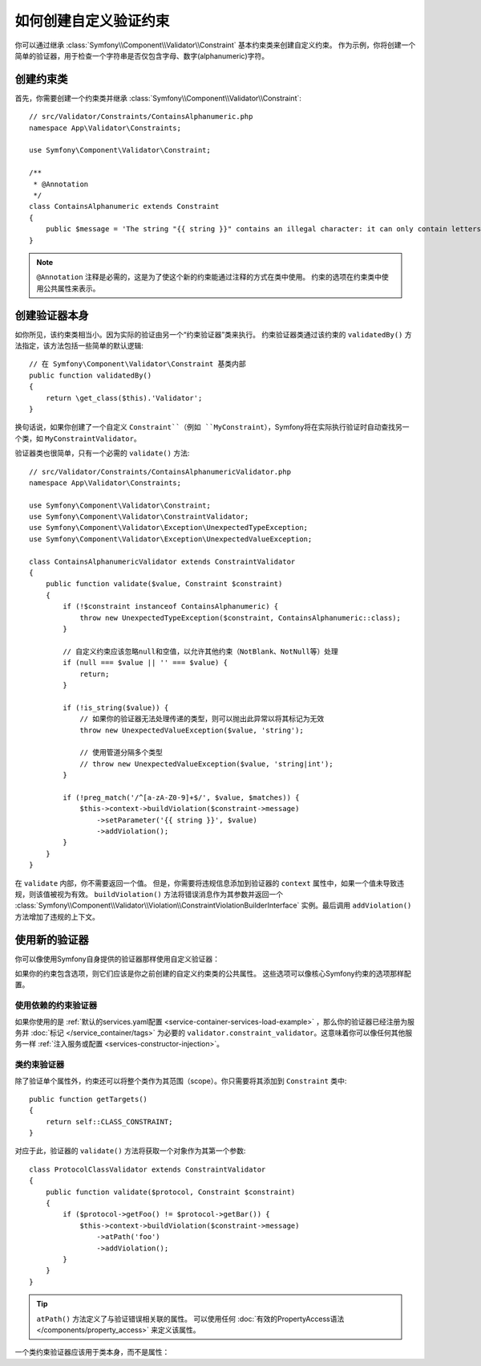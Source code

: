 .. index::
   single: Validation; Custom constraints

如何创建自定义验证约束
============================================

你可以通过继承 :class:`Symfony\\Component\\Validator\\Constraint`
基本约束类来创建自定义约束。
作为示例，你将创建一个简单的验证器，用于检查一个字符串是否仅包含字母、数字(alphanumeric)字符。

创建约束类
-----------------------------

首先，你需要创建一个约束类并继承 :class:`Symfony\\Component\\Validator\\Constraint`::

    // src/Validator/Constraints/ContainsAlphanumeric.php
    namespace App\Validator\Constraints;

    use Symfony\Component\Validator\Constraint;

    /**
     * @Annotation
     */
    class ContainsAlphanumeric extends Constraint
    {
        public $message = 'The string "{{ string }}" contains an illegal character: it can only contain letters or numbers.';
    }

.. note::

    ``@Annotation`` 注释是必需的，这是为了使这个新的约束能通过注释的方式在类中使用。
    约束的选项在约束类中使用公共属性来表示。

创建验证器本身
-----------------------------

如你所见，该约束类相当小。因为实际的验证由另一个“约束验证器”类来执行。
约束验证器类通过该约束的 ``validatedBy()`` 方法指定，该方法包括一些简单的默认逻辑::

    // 在 Symfony\Component\Validator\Constraint 基类内部
    public function validatedBy()
    {
        return \get_class($this).'Validator';
    }

换句话说，如果你创建了一个自定义 ``Constraint``（例如
``MyConstraint``），Symfony将在实际执行验证时自动查找另一个类，如 ``MyConstraintValidator``。

验证器类也很简单，只有一个必需的 ``validate()`` 方法::

    // src/Validator/Constraints/ContainsAlphanumericValidator.php
    namespace App\Validator\Constraints;

    use Symfony\Component\Validator\Constraint;
    use Symfony\Component\Validator\ConstraintValidator;
    use Symfony\Component\Validator\Exception\UnexpectedTypeException;
    use Symfony\Component\Validator\Exception\UnexpectedValueException;

    class ContainsAlphanumericValidator extends ConstraintValidator
    {
        public function validate($value, Constraint $constraint)
        {
            if (!$constraint instanceof ContainsAlphanumeric) {
                throw new UnexpectedTypeException($constraint, ContainsAlphanumeric::class);
            }

            // 自定义约束应该忽略null和空值，以允许其他约束（NotBlank、NotNull等）处理
            if (null === $value || '' === $value) {
                return;
            }

            if (!is_string($value)) {
                // 如果你的验证器无法处理传递的类型，则可以抛出此异常以将其标记为无效
                throw new UnexpectedValueException($value, 'string');

                // 使用管道分隔多个类型
                // throw new UnexpectedValueException($value, 'string|int');
            }

            if (!preg_match('/^[a-zA-Z0-9]+$/', $value, $matches)) {
                $this->context->buildViolation($constraint->message)
                    ->setParameter('{{ string }}', $value)
                    ->addViolation();
            }
        }
    }

在 ``validate`` 内部，你不需要返回一个值。
但是，你需要将违规信息添加到验证器的 ``context`` 属性中，如果一个值未导致违规，则该值被视为有效。
``buildViolation()`` 方法将错误消息作为其参数并返回一个
:class:`Symfony\\Component\\Validator\\Violation\\ConstraintViolationBuilderInterface`
实例。最后调用 ``addViolation()`` 方法增加了违规的上下文。

使用新的验证器
-----------------------

你可以像使用Symfony自身提供的验证器那样使用自定义验证器：

.. configuration-block::

    .. code-block:: php-annotations

        // src/Entity/AcmeEntity.php
        use App\Validator\Constraints as AcmeAssert;
        use Symfony\Component\Validator\Constraints as Assert;

        class AcmeEntity
        {
            // ...

            /**
             * @Assert\NotBlank
             * @AcmeAssert\ContainsAlphanumeric
             */
            protected $name;

            // ...
        }

    .. code-block:: yaml

        # config/validator/validation.yaml
        App\Entity\AcmeEntity:
            properties:
                name:
                    - NotBlank: ~
                    - App\Validator\Constraints\ContainsAlphanumeric: ~

    .. code-block:: xml

        <!-- config/validator/validation.xml -->
        <?xml version="1.0" encoding="UTF-8" ?>
        <constraint-mapping xmlns="http://symfony.com/schema/dic/constraint-mapping"
            xmlns:xsi="http://www.w3.org/2001/XMLSchema-instance"
            xsi:schemaLocation="http://symfony.com/schema/dic/constraint-mapping https://symfony.com/schema/dic/constraint-mapping/constraint-mapping-1.0.xsd">

            <class name="App\Entity\AcmeEntity">
                <property name="name">
                    <constraint name="NotBlank"/>
                    <constraint name="App\Validator\Constraints\ContainsAlphanumeric"/>
                </property>
            </class>
        </constraint-mapping>

    .. code-block:: php

        // src/Entity/AcmeEntity.php
        use App\Validator\Constraints\ContainsAlphanumeric;
        use Symfony\Component\Validator\Constraints\NotBlank;
        use Symfony\Component\Validator\Mapping\ClassMetadata;

        class AcmeEntity
        {
            public $name;

            public static function loadValidatorMetadata(ClassMetadata $metadata)
            {
                $metadata->addPropertyConstraint('name', new NotBlank());
                $metadata->addPropertyConstraint('name', new ContainsAlphanumeric());
            }
        }

如果你的约束包含选项，则它们应该是你之前创建的自定义约束类的公共属性。
这些选项可以像核心Symfony约束的选项那样配置。

使用依赖的约束验证器
~~~~~~~~~~~~~~~~~~~~~~~~~~~~~~~~~~~~~~~

如果你使用的是 :ref:`默认的services.yaml配置 <service-container-services-load-example>`
，那么你的验证器已经注册为服务并 :doc:`标记 </service_container/tags>`
为必要的 ``validator.constraint_validator``。这意味着你可以像任何其他服务一样
:ref:`注入服务或配置 <services-constructor-injection>`。

类约束验证器
~~~~~~~~~~~~~~~~~~~~~~~~~~

除了验证单个属性外，约束还可以将整个类作为其范围（scope）。你只需要将其添加到 ``Constraint`` 类中::

    public function getTargets()
    {
        return self::CLASS_CONSTRAINT;
    }

对应于此，验证器的 ``validate()`` 方法将获取一个对象作为其第一个参数::

    class ProtocolClassValidator extends ConstraintValidator
    {
        public function validate($protocol, Constraint $constraint)
        {
            if ($protocol->getFoo() != $protocol->getBar()) {
                $this->context->buildViolation($constraint->message)
                    ->atPath('foo')
                    ->addViolation();
            }
        }
    }

.. tip::

    ``atPath()`` 方法定义了与验证错误相关联的属性。
    可以使用任何 :doc:`有效的PropertyAccess语法 </components/property_access>` 来定义该属性。

一个类约束验证器应该用于类本身，而不是属性：

.. configuration-block::

    .. code-block:: php-annotations

        /**
         * @AcmeAssert\ProtocolClass
         */
        class AcmeEntity
        {
            // ...
        }

    .. code-block:: yaml

        # config/validator/validation.yaml
        App\Entity\AcmeEntity:
            constraints:
                - App\Validator\Constraints\ProtocolClass: ~

    .. code-block:: xml

        <!-- config/validator/validation.xml -->
        <class name="App\Entity\AcmeEntity">
            <constraint name="App\Validator\Constraints\ProtocolClass"/>
        </class>

